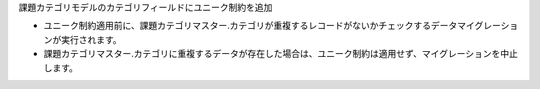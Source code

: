 課題カテゴリモデルのカテゴリフィールドにユニーク制約を追加

- ユニーク制約適用前に、課題カテゴリマスター.カテゴリが重複するレコードがないかチェックするデータマイグレーションが実行されます。
- 課題カテゴリマスター.カテゴリに重複するデータが存在した場合は、ユニーク制約は適用せず、マイグレーションを中止します。
